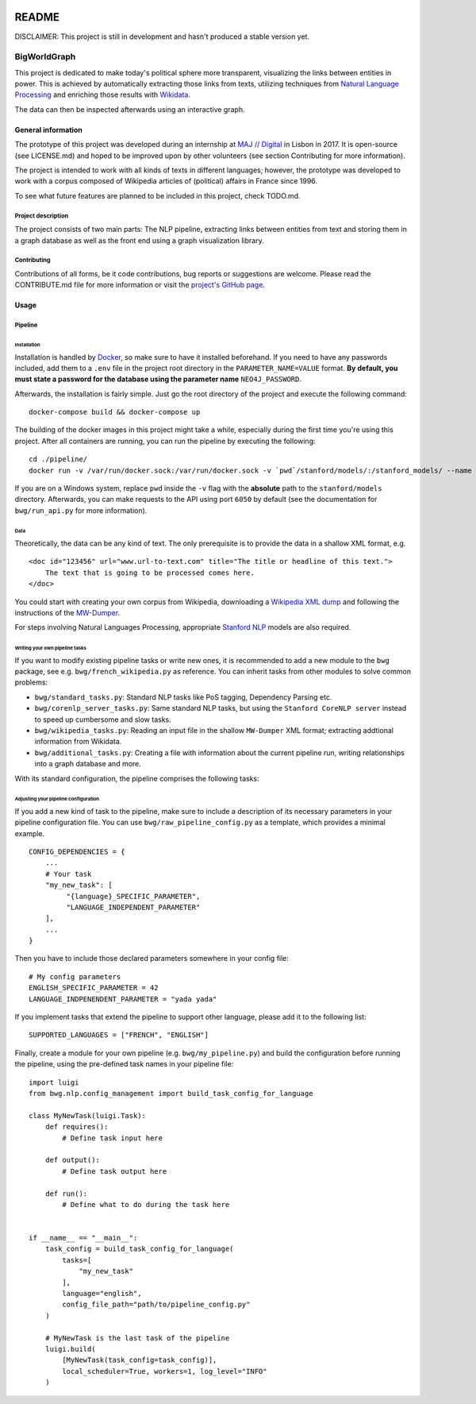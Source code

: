 .. figure:: ./img/logo.png
   :alt: 

README
======

DISCLAIMER: This project is still in development and hasn't produced a
stable version yet.

BigWorldGraph
-------------

This project is dedicated to make today's political sphere more
transparent, visualizing the links between entities in power. This is
achieved by automatically extracting those links from texts, utilizing
techniques from `Natural Language
Processing <https://en.wikipedia.org/wiki/Natural_language_processing>`__
and enriching those results with
`Wikidata <https://www.wikidata.org/wiki/Wikidata:Main_Page>`__.

The data can then be inspected afterwards using an interactive graph.

General information
~~~~~~~~~~~~~~~~~~~

The prototype of this project was developed during an internship at `MAJ
// Digital <http://maj.digital/>`__ in Lisbon in 2017. It is open-source
(see LICENSE.md) and hoped to be improved upon by other volunteers (see
section Contributing for more information).

The project is intended to work with all kinds of texts in different
languages; however, the prototype was developed to work with a corpus
composed of Wikipedia articles of (political) affairs in France since
1996.

To see what future features are planned to be included in this project,
check TODO.md.

Project description
^^^^^^^^^^^^^^^^^^^

The project consists of two main parts: The NLP pipeline, extracting
links between entities from text and storing them in a graph database as
well as the front end using a graph visualization library.

Contributing
^^^^^^^^^^^^

Contributions of all forms, be it code contributions, bug reports or
suggestions are welcome. Please read the CONTRIBUTE.md file for more
information or visit the `project's GitHub
page <https://github.com/majdigital/bigworldgraph>`__.

Usage
~~~~~

Pipeline
^^^^^^^^

Installation
''''''''''''

Installation is handled by `Docker <https://www.docker.com/>`__, so make
sure to have it installed beforehand. If you need to have any passwords
included, add them to a ``.env`` file in the project root directory in
the ``PARAMETER_NAME=VALUE`` format. **By default, you must state a
password for the database using the parameter name** ``NEO4J_PASSWORD``.

Afterwards, the installation is fairly simple. Just go the root
directory of the project and execute the following command:

::

    docker-compose build && docker-compose up

The building of the docker images in this project might take a while,
especially during the first time you're using this project. After all
containers are running, you can run the pipeline by executing the
following:

::

    cd ./pipeline/
    docker run -v /var/run/docker.sock:/var/run/docker.sock -v `pwd`/stanford/models/:/stanford_models/ --name pipeline pipeline

If you are on a Windows system, replace ``pwd`` inside the ``-v`` flag
with the **absolute** path to the ``stanford/models`` directory.
Afterwards, you can make requests to the API using port ``6050`` by
default (see the documentation for ``bwg/run_api.py`` for more
information).

Data
''''

Theoretically, the data can be any kind of text. The only prerequisite
is to provide the data in a shallow XML format, e.g.

::

    <doc id="123456" url="www.url-to-text.com" title="The title or headline of this text.">
        The text that is going to be processed comes here.
    </doc>

You could start with creating your own corpus from Wikipedia,
downloading a `Wikipedia XML dump <https://dumps.wikimedia.org/>`__ and
following the instructions of the
`MW-Dumper <https://www.mediawiki.org/wiki/Manual:MWDumper>`__.

For steps involving Natural Languages Processing, appropriate `Stanford
NLP <https://stanfordnlp.github.io/CoreNLP/download.html>`__ models are
also required.

Writing your own pipeline tasks
'''''''''''''''''''''''''''''''

If you want to modify existing pipeline tasks or write new ones, it is
recommended to add a new module to the ``bwg`` package, see e.g.
``bwg/french_wikipedia.py`` as reference. You can inherit tasks from
other modules to solve common problems:

-  ``bwg/standard_tasks.py``: Standard NLP tasks like PoS tagging,
   Dependency Parsing etc.
-  ``bwg/corenlp_server_tasks.py``: Same standard NLP tasks, but using
   the ``Stanford CoreNLP server`` instead to speed up cumbersome and
   slow tasks.
-  ``bwg/wikipedia_tasks.py``: Reading an input file in the shallow
   ``MW-Dumper`` XML format; extracting addtional information from
   Wikidata.
-  ``bwg/additional_tasks.py``: Creating a file with information about
   the current pipeline run, writing relationships into a graph database
   and more.

With its standard configuration, the pipeline comprises the following
tasks:

.. figure:: ./img/flowchart.png
   :alt: 

Adjusting your pipeline configuration
'''''''''''''''''''''''''''''''''''''

If you add a new kind of task to the pipeline, make sure to include a
description of its necessary parameters in your pipeline configuration
file. You can use ``bwg/raw_pipeline_config.py`` as a template, which
provides a minimal example.

::

    CONFIG_DEPENDENCIES = {
        ...
        # Your task
        "my_new_task": [
             "{language}_SPECIFIC_PARAMETER", 
             "LANGUAGE_INDEPENDENT_PARAMETER"
        ],
        ...
    }

Then you have to include those declared parameters somewhere in your
config file:

::

    # My config parameters
    ENGLISH_SPECIFIC_PARAMETER = 42
    LANGUAGE_INDPENENDENT_PARAMETER = "yada yada"

If you implement tasks that extend the pipeline to support other
language, please add it to the following list:

::

    SUPPORTED_LANGUAGES = ["FRENCH", "ENGLISH"]

Finally, create a module for your own pipeline (e.g.
``bwg/my_pipeline.py``) and build the configuration before running the
pipeline, using the pre-defined task names in your pipeline file:

::

    import luigi
    from bwg.nlp.config_management import build_task_config_for_language

    class MyNewTask(luigi.Task):
        def requires():
            # Define task input here
            
        def output():
            # Define task output here
            
        def run():
            # Define what to do during the task here
            

    if __name__ == "__main__":
        task_config = build_task_config_for_language(
            tasks=[
                "my_new_task"
            ],
            language="english",
            config_file_path="path/to/pipeline_config.py"
        )
        
        # MyNewTask is the last task of the pipeline
        luigi.build(
            [MyNewTask(task_config=task_config)],
            local_scheduler=True, workers=1, log_level="INFO"
        )
